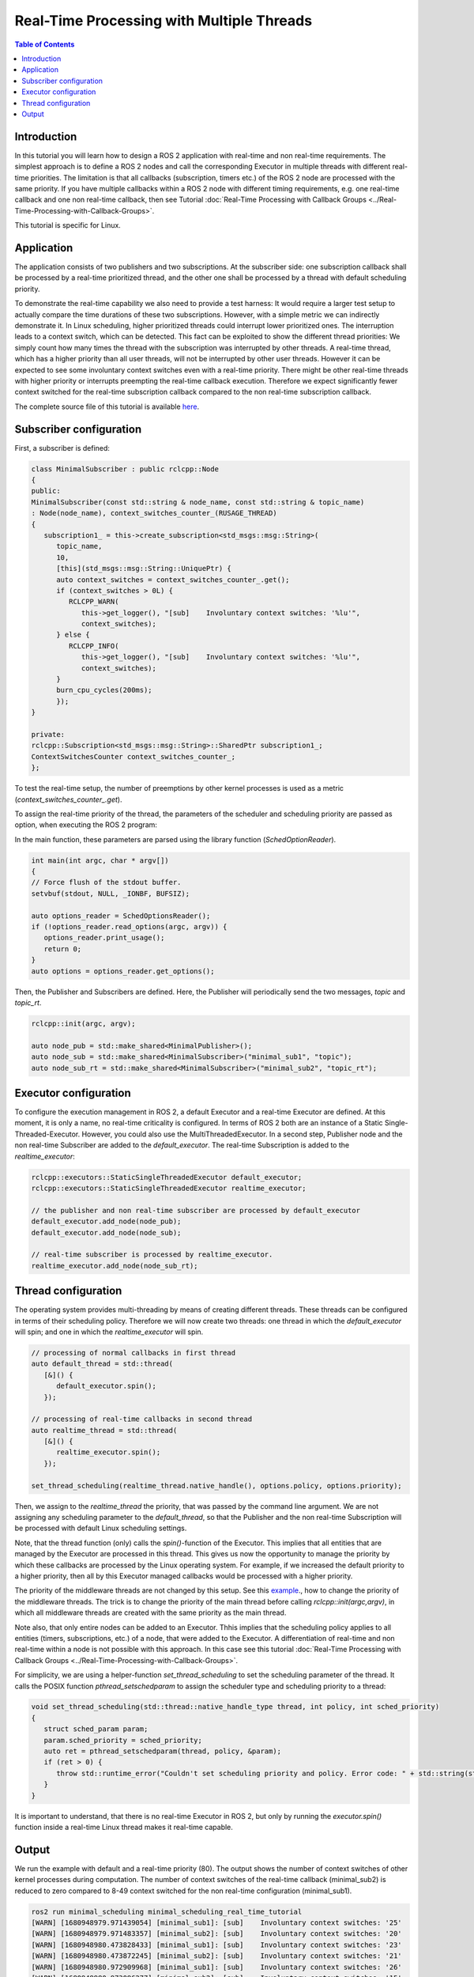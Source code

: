 .. _RealTimeTutorial:

Real-Time Processing with Multiple Threads
==========================================

.. contents:: Table of Contents
   :local:



Introduction
------------

In this tutorial you will learn how to design a ROS 2 application with real-time and non real-time requirements. The simplest approach is to define a ROS 2 nodes and call the corresponding Executor in multiple threads with different real-time priorities. The limitation is that all callbacks (subscription, timers etc.) of the ROS 2 node are processed with the same priority. If you have multiple callbacks within
a ROS 2 node with different timing requirements, e.g. one real-time callback and one non real-time callback, then see Tutorial :doc:`Real-Time Processing with Callback Groups <../Real-Time-Processing-with-Callback-Groups>`.

This tutorial is specific for Linux.


Application
-----------

The application consists of two publishers and two subscriptions. At the subscriber side: one subscription callback shall be processed by a real-time prioritized thread, and the other one shall be processed by a thread with default scheduling priority. 

To demonstrate the real-time capability we also need to provide a test harness: It would require a larger test setup to actually compare the time durations of these two subscriptions. However, with a simple metric we can indirectly demonstrate it. In Linux scheduling, higher prioritized threads could interrupt lower prioritized ones. The interruption leads to a context switch, which can be detected.  This fact can be exploited to show the different thread priorities: We simply count how many times the thread with the subscription was interrupted by other threads. A real-time thread, which has a higher priority than all user threads, will not be interrupted by other user threads. However it can be expected to see some involuntary context switches even with a real-time priority. There might be other real-time threads with higher priority or interrupts preempting the real-time callback execution. Therefore we expect significantly fewer context switched for the real-time subscription callback compared to the non real-time subscription callback.

The complete source file of this tutorial is available `here <https://github.com/ros-realtime/ros2-realtime-examples/tree/rolling/minimal_scheduling/minimal_scheduling_real_time_executor.cpp>`_.


Subscriber configuration
------------------------

First, a subscriber is defined:

.. code-block:: cpp

   class MinimalSubscriber : public rclcpp::Node
   {
   public:
   MinimalSubscriber(const std::string & node_name, const std::string & topic_name)
   : Node(node_name), context_switches_counter_(RUSAGE_THREAD)
   {
      subscription1_ = this->create_subscription<std_msgs::msg::String>(
         topic_name,
         10,
         [this](std_msgs::msg::String::UniquePtr) {
         auto context_switches = context_switches_counter_.get();
         if (context_switches > 0L) {
            RCLCPP_WARN(
               this->get_logger(), "[sub]    Involuntary context switches: '%lu'",
               context_switches);
         } else {
            RCLCPP_INFO(
               this->get_logger(), "[sub]    Involuntary context switches: '%lu'",
               context_switches);
         }
         burn_cpu_cycles(200ms);
         });
   }

   private:
   rclcpp::Subscription<std_msgs::msg::String>::SharedPtr subscription1_;
   ContextSwitchesCounter context_switches_counter_;
   };

To test the real-time setup, the number of preemptions by other kernel processes is used as a metric
(`context_switches_counter_.get`). 

To assign the real-time priority of the thread, the parameters of the scheduler and scheduling priority 
are passed as option, when executing the ROS 2 program: 

.. code-block:: bash
   ros2 run minimal_scheduling minimal_scheduling_real_time_tutorial --sched SCHED_FIFO --priority 80

In the main function, these parameters are parsed using the library function (`SchedOptionReader`).

.. code-block:: cpp

   int main(int argc, char * argv[])
   {
   // Force flush of the stdout buffer.
   setvbuf(stdout, NULL, _IONBF, BUFSIZ);

   auto options_reader = SchedOptionsReader();
   if (!options_reader.read_options(argc, argv)) {
      options_reader.print_usage();
      return 0;
   }
   auto options = options_reader.get_options();

Then, the Publisher and Subscribers are defined. Here, the Publisher will periodically send the two messages, `topic` and `topic_rt`.


.. code-block:: cpp

   rclcpp::init(argc, argv);

   auto node_pub = std::make_shared<MinimalPublisher>();
   auto node_sub = std::make_shared<MinimalSubscriber>("minimal_sub1", "topic");
   auto node_sub_rt = std::make_shared<MinimalSubscriber>("minimal_sub2", "topic_rt");


Executor configuration
----------------------

To configure the execution management in ROS 2, a default Executor and a real-time Executor are defined. At this moment, it is only a name, no real-time criticality is configured. In terms of ROS 2 both are an instance of a Static Single-Threaded-Executor. However, you could also use the MultiThreadedExecutor. In a second step, Publisher node and the non real-time Subscriber are added to the `default_executor`. The real-time Subscription is added to the `realtime_executor`:

.. code-block:: cpp

   rclcpp::executors::StaticSingleThreadedExecutor default_executor;
   rclcpp::executors::StaticSingleThreadedExecutor realtime_executor;

   // the publisher and non real-time subscriber are processed by default_executor
   default_executor.add_node(node_pub);
   default_executor.add_node(node_sub);

   // real-time subscriber is processed by realtime_executor.
   realtime_executor.add_node(node_sub_rt);


Thread configuration
----------------------
The operating system provides multi-threading by means of creating different threads. These threads can be configured in terms of their scheduling policy. Therefore we will now create two threads: one thread in which the `default_executor` will spin; and one in which the `realtime_executor` will spin.

.. code-block:: cpp

   // processing of normal callbacks in first thread
   auto default_thread = std::thread(
      [&]() {
         default_executor.spin();
      });

   // processing of real-time callbacks in second thread
   auto realtime_thread = std::thread(
      [&]() {
         realtime_executor.spin();
      });

   set_thread_scheduling(realtime_thread.native_handle(), options.policy, options.priority);


Then, we assign to the `realtime_thread` the priority, that was passed by the command line argument. We are not assigning any scheduling parameter to the `default_thread`, so that the Publisher and the non real-time Subscription will be processed with default Linux scheduling settings.

Note, that the thread function (only) calls the `spin()`-function of the Executor. This implies that all entities that are managed by the Executor are processed in this thread. This gives us now the opportunity to manage the priority by which these callbacks are processed by the Linux operating system. For example, if we increased the default priority to a higher priority, then all by this Executor managed callbacks would be processed with a higher priority.

The priority of the middleware threads are not changed by this setup. See this `example <https://github.com/ros-realtime/ros2-realtime-examples/tree/rolling/minimal_scheduling/minimal_scheduling_real_time_executor.cpp>`_., how to change the priority of the middleware threads. The trick is to change the priority of the main thread before calling `rclcpp::init(argc,argv)`, in which all middleware threads are created with the same priority as the main thread.


Note also, that only entire nodes can be added to an Executor. Thhis implies that the scheduling policy applies to all entities (timers, subscriptions, etc.) of a node, that were added to the Executor. A differentiation of real-time and non real-time within a node is not possible with this approach. In this case see this tutorial :doc:`Real-Time Processing with Callback Groups <../Real-Time-Processing-with-Callback-Groups>`.

For simplicity, we are using a helper-function `set_thread_scheduling` to set the scheduling parameter of the thread. It calls the POSIX function `pthread_setschedparam` to assign the scheduler type and scheduling priority to a thread:

.. code-block:: cpp

   void set_thread_scheduling(std::thread::native_handle_type thread, int policy, int sched_priority)
   {
      struct sched_param param;
      param.sched_priority = sched_priority;
      auto ret = pthread_setschedparam(thread, policy, &param);
      if (ret > 0) {
         throw std::runtime_error("Couldn't set scheduling priority and policy. Error code: " + std::string(strerror(errno)));
      }
   }

It is important to understand, that there is no real-time Executor in ROS 2, but only by running the `executor.spin()` function inside a real-time Linux thread makes it real-time capable.



Output
------

We run the example with default and a real-time priority (80). The output shows the number of context switches of other kernel processes during computation. The number of context switches of the real-time callback (minimal_sub2) is reduced to zero compared to 8-49 context switched for the non real-time configuration (minimal_sub1).

.. code-block:: bash

   ros2 run minimal_scheduling minimal_scheduling_real_time_tutorial
   [WARN] [1680948979.971439054] [minimal_sub1]: [sub]    Involuntary context switches: '25'
   [WARN] [1680948979.971483357] [minimal_sub2]: [sub]    Involuntary context switches: '20'
   [WARN] [1680948980.473828433] [minimal_sub1]: [sub]    Involuntary context switches: '23'
   [WARN] [1680948980.473872245] [minimal_sub2]: [sub]    Involuntary context switches: '21'
   [WARN] [1680948980.972909968] [minimal_sub1]: [sub]    Involuntary context switches: '26'
   [WARN] [1680948980.973096277] [minimal_sub2]: [sub]    Involuntary context switches: '15'

   ros2 run minimal_scheduling minimal_scheduling_real_time_tutorial --sched SCHED_FIFO --priority 80
   [WARN] [1680947876.099416572] [minimal_sub1]: [sub]    Involuntary context switches: '8'
   [INFO] [1680947876.099471567] [minimal_sub2]: [sub]    Involuntary context switches: '0'
   [WARN] [1680947876.599197932] [minimal_sub1]: [sub]    Involuntary context switches: '49'
   [INFO] [1680947876.599202498] [minimal_sub2]: [sub]    Involuntary context switches: '0'
   [WARN] [1680947877.101378852] [minimal_sub1]: [sub]    Involuntary context switches: '25'
   [INFO] [1680947877.101372018] [minimal_sub2]: [sub]    Involuntary context switches: '0'


